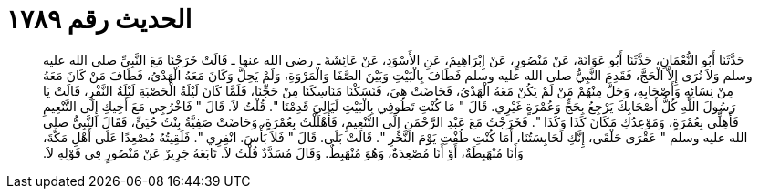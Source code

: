 
= الحديث رقم ١٧٨٩

[quote.hadith]
حَدَّثَنَا أَبُو النُّعْمَانِ، حَدَّثَنَا أَبُو عَوَانَةَ، عَنْ مَنْصُورٍ، عَنْ إِبْرَاهِيمَ، عَنِ الأَسْوَدِ، عَنْ عَائِشَةَ ـ رضى الله عنها ـ قَالَتْ خَرَجْنَا مَعَ النَّبِيِّ صلى الله عليه وسلم وَلاَ نُرَى إِلاَّ الْحَجَّ، فَقَدِمَ النَّبِيُّ صلى الله عليه وسلم فَطَافَ بِالْبَيْتِ وَبَيْنَ الصَّفَا وَالْمَرْوَةِ، وَلَمْ يَحِلَّ وَكَانَ مَعَهُ الْهَدْىُ، فَطَافَ مَنْ كَانَ مَعَهُ مِنْ نِسَائِهِ وَأَصْحَابِهِ، وَحَلَّ مِنْهُمْ مَنْ لَمْ يَكُنْ مَعَهُ الْهَدْىُ، فَحَاضَتْ هِيَ، فَنَسَكْنَا مَنَاسِكَنَا مِنْ حَجِّنَا، فَلَمَّا كَانَ لَيْلَةُ الْحَصْبَةِ لَيْلَةُ النَّفْرِ، قَالَتْ يَا رَسُولَ اللَّهِ كُلُّ أَصْحَابِكَ يَرْجِعُ بِحَجٍّ وَعُمْرَةٍ غَيْرِي‏.‏ قَالَ ‏"‏ مَا كُنْتِ تَطُوفِي بِالْبَيْتِ لَيَالِيَ قَدِمْنَا ‏"‏‏.‏ قُلْتُ لاَ‏.‏ قَالَ ‏"‏ فَاخْرُجِي مَعَ أَخِيكِ إِلَى التَّنْعِيمِ فَأَهِلِّي بِعُمْرَةٍ، وَمَوْعِدُكِ مَكَانَ كَذَا وَكَذَا ‏"‏‏.‏ فَخَرَجْتُ مَعَ عَبْدِ الرَّحْمَنِ إِلَى التَّنْعِيمِ، فَأَهْلَلْتُ بِعُمْرَةٍ، وَحَاضَتْ صَفِيَّةُ بِنْتُ حُيَىٍّ، فَقَالَ النَّبِيُّ صلى الله عليه وسلم ‏"‏ عَقْرَى حَلْقَى، إِنَّكِ لَحَابِسَتُنَا، أَمَا كُنْتِ طُفْتِ يَوْمَ النَّحْرِ ‏"‏‏.‏ قَالَتْ بَلَى‏.‏ قَالَ ‏"‏ فَلاَ بَأْسَ‏.‏ انْفِرِي ‏"‏‏.‏ فَلَقِيتُهُ مُصْعِدًا عَلَى أَهْلِ مَكَّةَ، وَأَنَا مُنْهَبِطَةٌ، أَوْ أَنَا مُصْعِدَةٌ، وَهُوَ مُنْهَبِطٌ‏.‏ وَقَالَ مُسَدَّدٌ قُلْتُ لاَ‏.‏ تَابَعَهُ جَرِيرٌ عَنْ مَنْصُورٍ فِي قَوْلِهِ لاَ‏.‏